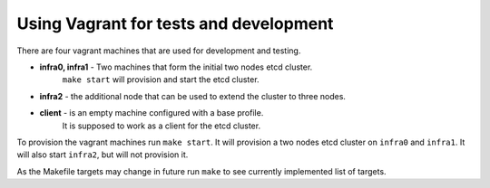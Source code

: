 =======================================
Using Vagrant for tests and development
=======================================

There are four vagrant machines that are used for development and testing.

- **infra0, infra1** - Two machines that form the initial two nodes etcd cluster.
    ``make start`` will provision and start the etcd cluster.
- **infra2** - the additional node that can be used to extend the cluster to three nodes.
- **client** - is an empty machine configured with a base profile.
    It is supposed to work as a client for the etcd cluster.


To provision the vagrant machines run ``make start``. It will provision a two nodes etcd cluster
on ``infra0`` and ``infra1``. It will also start ``infra2``, but will not provision it.

As the Makefile targets may change in future run ``make`` to see currently implemented list of targets.
